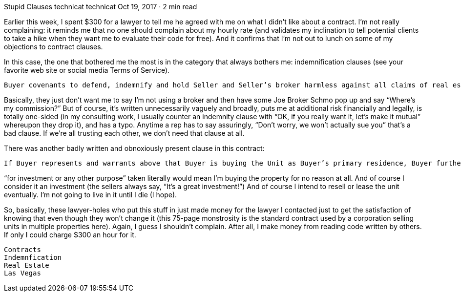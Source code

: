 Stupid Clauses
technicat
technicat
Oct 19, 2017 · 2 min read

Earlier this week, I spent $300 for a lawyer to tell me he agreed with me on what I didn’t like about a contract. I’m not really complaining: it reminds me that no one should complain about my hourly rate (and validates my inclination to tell potential clients to take a hike when they want me to evaluate their code for free). And it confirms that I’m not out to lunch on some of my objections to contract clauses.

In this case, the one that bothered me the most is in the category that always bothers me: indemnification clauses (see your favorite web site or social media Terms of Service).

    Buyer covenants to defend, indemnify and hold Seller and Seller’s broker harmless against all claims of real estate brokers or salesmen due to acts of Buyer or Buyer’s representatives, including, without limitatio n, any claims arising from Buyer’s failure to close on the Unit, and Buyer shall be liable for Seller’s damages, including attorneys’ fees and costs, which arise by virtue of such claims as set forth in this Paragraph 2.

Basically, they just don’t want me to say I’m not using a broker and then have some Joe Broker Schmo pop up and say “Where’s my commission?” But of course, it’s written unnecessarily vaguely and broadly, puts me at additional risk financially and legally, is totally one-sided (in my consulting work, I usually counter an indemnity clause with “OK, if you really want it, let’s make it mutual” whereupon they drop it), and has a typo. Anytime a rep has to say assuringly, “Don’t worry, we won’t actually sue you” that’s a bad clause. If we’re all trusting each other, we don’t need that clause at all.

There was another badly written and obnoxiously present clause in this contract:

    If Buyer represents and warrants above that Buyer is buying the Unit as Buyer’s primary residence, Buyer furthermore represents and warrants that Buyer is not buying the Unit primarily for investment or any other purpose, either on behalf of Buyer or any other person or entity, and does not intend to resell, lease or rent the Unit.

“for investment or any other purpose” taken literally would mean I’m buying the property for no reason at all. And of course I consider it an investment (the sellers always say, “It’s a great investment!”) And of course I intend to resell or lease the unit eventually. I’m not going to live in it until I die (I hope).

So, basically, these lawyer-holes who put this stuff in just made money for the lawyer I contacted just to get the satisfaction of knowing that even though they won’t change it (this 75-page monstrosity is the standard contract used by a corporation selling units in multiple properties here). Again, I guess I shouldn’t complain. After all, I make money from reading code written by others. If only I could charge $300 an hour for it.

    Contracts
    Indemnfication
    Real Estate
    Las Vegas
